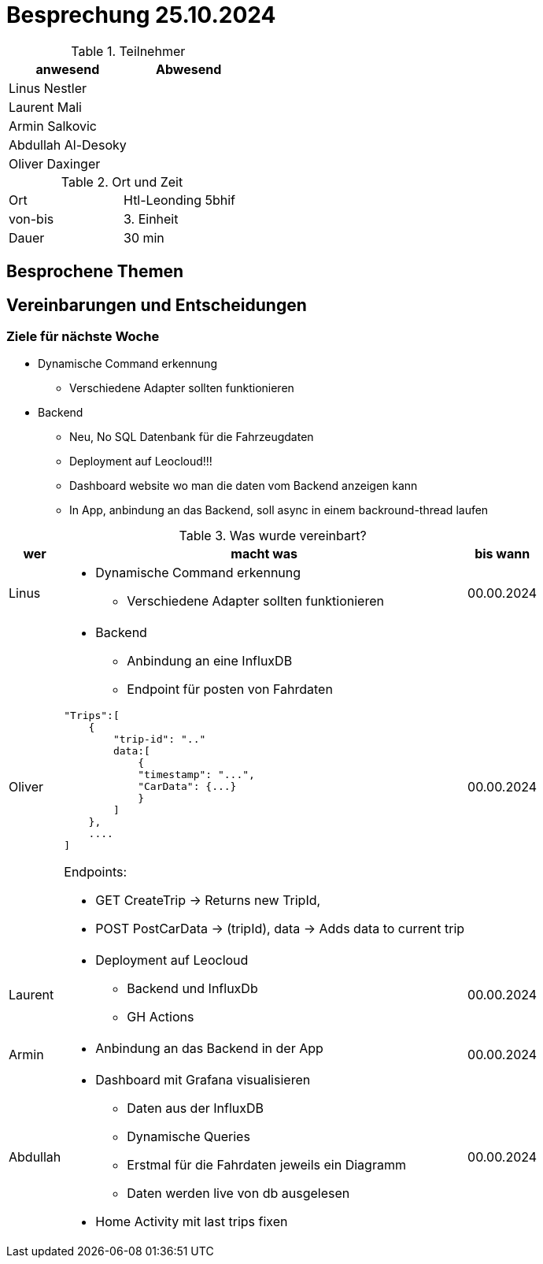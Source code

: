 = Besprechung 25.10.2024

ifndef::imagesdir[:imagesdir: images]
:icons: font
//:sectnums:    // Nummerierung der Überschriften / section numbering
//:toc: left

.Teilnehmer
|===
|anwesend | Abwesend

|Linus Nestler
|

|Laurent Mali
|

|Armin Salkovic
|


|Abdullah Al-Desoky
|


|Oliver Daxinger
|

|===

.Ort und Zeit
[cols=2*]
|===
|Ort
|Htl-Leonding 5bhif

|von-bis
| 3. Einheit
|Dauer
| 30 min
|===

== Besprochene Themen

== Vereinbarungen und Entscheidungen

=== Ziele für nächste Woche

* Dynamische Command erkennung
** Verschiedene Adapter sollten funktionieren
* Backend
** Neu, No SQL Datenbank für die Fahrzeugdaten
** Deployment auf Leocloud!!!
** Dashboard website wo man die daten vom Backend anzeigen kann
** In App, anbindung an das Backend, soll async in einem backround-thread laufen

.Was wurde vereinbart?

[%autowidth]
|===
|wer |macht was |bis wann

| Linus
a|
* Dynamische Command erkennung
** Verschiedene Adapter sollten funktionieren
| 00.00.2024

| Oliver
a|
* Backend
** Anbindung an eine InfluxDB
** Endpoint für posten von Fahrdaten

[.code,json]
----
"Trips":[
    {
        "trip-id": ".."
        data:[
            {
            "timestamp": "...",
            "CarData": {...}
            }
        ]
    },
    ....
]
----

Endpoints:

* GET CreateTrip -> Returns new TripId,
* POST PostCarData -> (tripId), data -> Adds data to current trip


| 00.00.2024
| Laurent
a|
* Deployment auf Leocloud
** Backend und InfluxDb
** GH Actions
| 00.00.2024

| Armin
a|
* Anbindung an das Backend in der App
| 00.00.2024

| Abdullah
a|
* Dashboard mit Grafana visualisieren
** Daten aus der InfluxDB
** Dynamische Queries
** Erstmal für die Fahrdaten jeweils ein Diagramm
** Daten werden live von db ausgelesen
* Home Activity mit last trips fixen
| 00.00.2024
